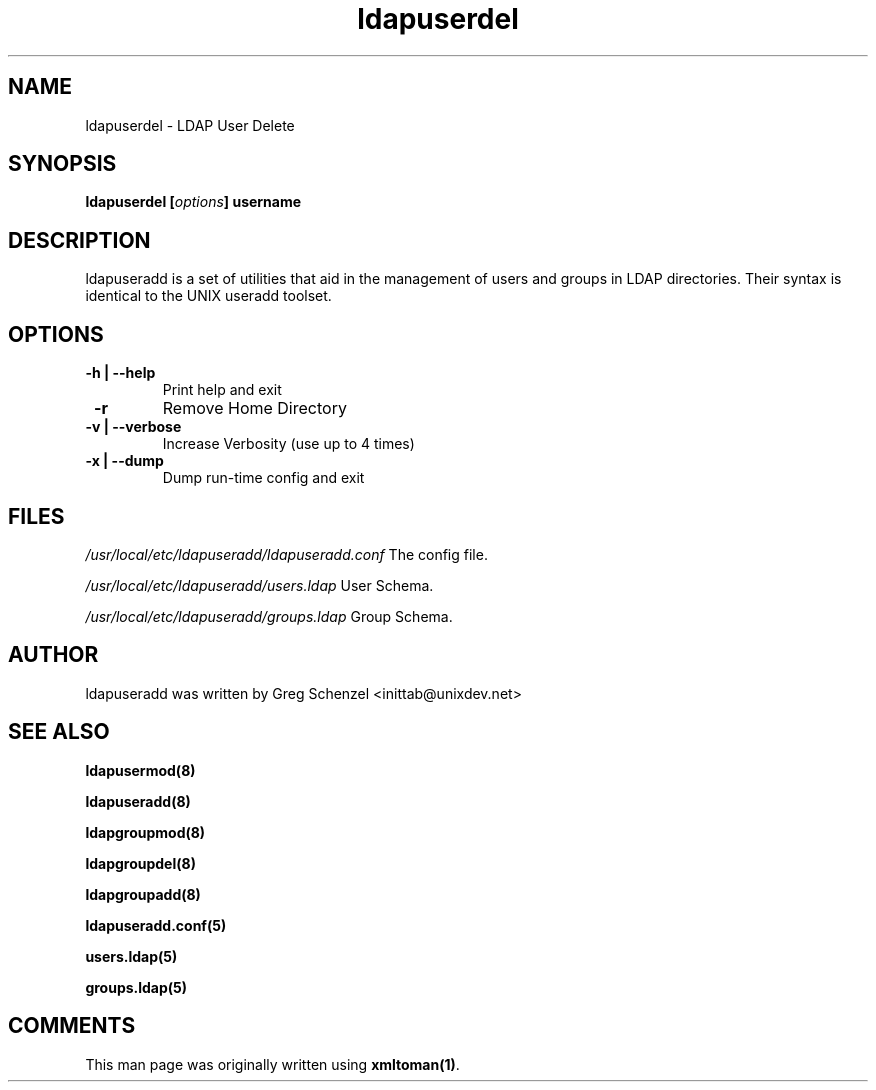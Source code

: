 .TH ldapuserdel 8 User Manuals
.SH NAME
ldapuserdel \- LDAP User Delete
.SH SYNOPSIS
\fBldapuserdel [\fIoptions\fB] username
\f1
.SH DESCRIPTION
ldapuseradd is a set of utilities that aid in the management of users and groups in LDAP directories. Their syntax is identical to the UNIX useradd toolset. 
.SH OPTIONS
.TP
\fB -h | --help\f1
Print help and exit
.TP
\fB -r\f1
Remove Home Directory
.TP
\fB -v | --verbose\f1
Increase Verbosity (use up to 4 times)
.TP
\fB -x | --dump\f1
Dump run-time config and exit
.SH FILES
\fI/usr/local/etc/ldapuseradd/ldapuseradd.conf\f1 The config file.

\fI/usr/local/etc/ldapuseradd/users.ldap\f1 User Schema.

\fI/usr/local/etc/ldapuseradd/groups.ldap\f1 Group Schema.
.SH AUTHOR
ldapuseradd was written by Greg Schenzel <inittab@unixdev.net>
.SH SEE ALSO
\fBldapusermod(8)\f1

\fBldapuseradd(8)\f1

\fBldapgroupmod(8)\f1

\fBldapgroupdel(8)\f1

\fBldapgroupadd(8)\f1

\fBldapuseradd.conf(5)\f1

\fBusers.ldap(5)\f1

\fBgroups.ldap(5)\f1
.SH COMMENTS
This man page was originally written using \fBxmltoman(1)\f1.
